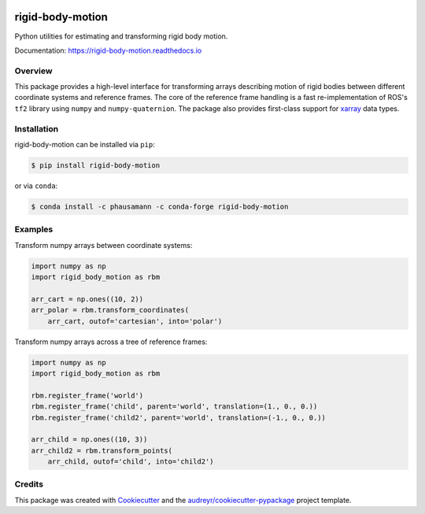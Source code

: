 .. image:: https://img.shields.io/travis/com/phausamann/rigid-body-motion.svg
        :target: https://travis-ci.com/phausamann/rigid-body-motion

.. image:: https://readthedocs.org/projects/rigid-body-motion/badge/?version=latest
        :target: https://rigid-body-motion.readthedocs.io/en/latest/?badge=latest
        :alt: Documentation Status

.. image:: https://img.shields.io/pypi/v/rigid-body-motion.svg
        :target: https://pypi.python.org/pypi/rigid-body-motion

.. image:: https://img.shields.io/badge/code%20style-black-000000.svg
        :target: https://github.com/psf/black


=================
rigid-body-motion
=================

Python utilities for estimating and transforming rigid body motion.


Documentation: https://rigid-body-motion.readthedocs.io


Overview
--------

This package provides a high-level interface for transforming arrays
describing motion of rigid bodies between different coordinate systems and
reference frames. The core of the reference frame handling is a fast
re-implementation of ROS's ``tf2`` library using ``numpy`` and
``numpy-quaternion``. The package also provides first-class support for
xarray_ data types.

.. _xarray: https://xarray.pydata.org

Installation
------------

rigid-body-motion can be installed via ``pip``:

.. code-block:: console

    $ pip install rigid-body-motion

or via ``conda``:

.. code-block:: console

    $ conda install -c phausamann -c conda-forge rigid-body-motion


Examples
--------

Transform numpy arrays between coordinate systems:

.. code-block:: python

    import numpy as np
    import rigid_body_motion as rbm

    arr_cart = np.ones((10, 2))
    arr_polar = rbm.transform_coordinates(
        arr_cart, outof='cartesian', into='polar')


Transform numpy arrays across a tree of reference frames:

.. code-block:: python

    import numpy as np
    import rigid_body_motion as rbm

    rbm.register_frame('world')
    rbm.register_frame('child', parent='world', translation=(1., 0., 0.))
    rbm.register_frame('child2', parent='world', translation=(-1., 0., 0.))

    arr_child = np.ones((10, 3))
    arr_child2 = rbm.transform_points(
        arr_child, outof='child', into='child2')


Credits
-------

This package was created with Cookiecutter_ and the `audreyr/cookiecutter-pypackage`_ project template.

.. _Cookiecutter: https://github.com/audreyr/cookiecutter
.. _`audreyr/cookiecutter-pypackage`: https://github.com/audreyr/cookiecutter-pypackage
